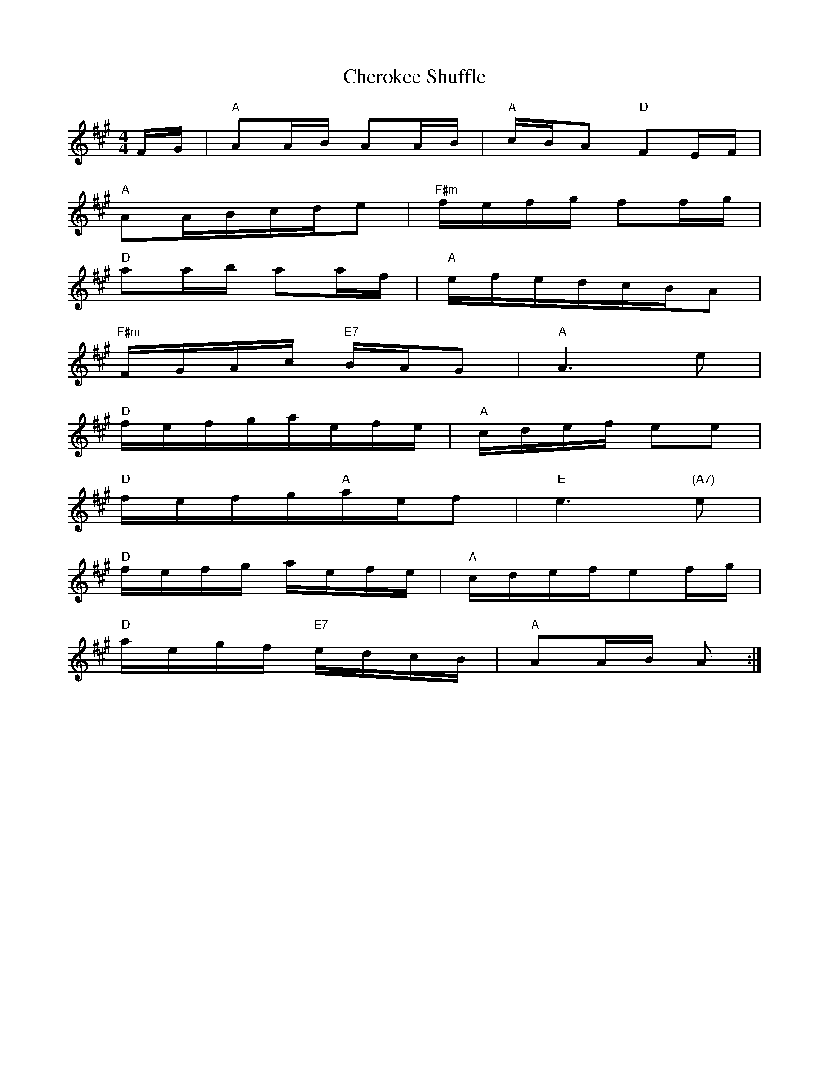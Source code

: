 X: 6929
T: Cherokee Shuffle
R: hornpipe
M: 4/4
K: Amajor
F/G/|"A"AA/B/ AA/B/|"A"c/B/A "D"FE/F/|
"A"AA/B/c/d/e|"F#m"f/e/f/g/ ff/g/|
"D"aa/b/ aa/f/|"A"e/f/e/d/c/B/A|
"F#m"F/G/A/c/ "E7"B/A/G|"A"A3e|
"D"f/e/f/g/a/e/f/e/|"A"c/d/e/f/ ee|
"D"f/e/f/g/"A"a/e/f|"E"e3"(A7)"e|
"D"f/e/f/g/ a/e/f/e/|"A"c/d/e/f/ef/g/|
"D"a/e/g/f/ "E7"e/d/c/B/|"A"AA/B/ A:|


